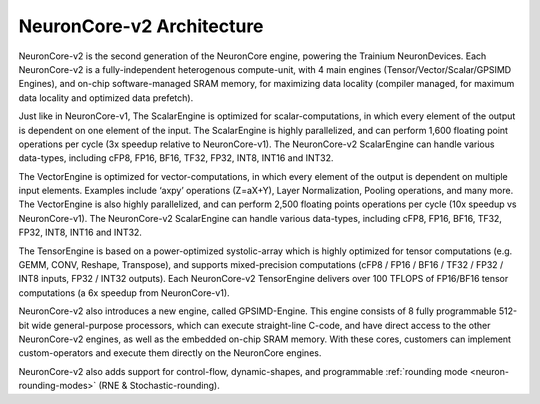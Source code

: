 .. _neuroncores-v2-arch:

NeuronCore-v2 Architecture
--------------------------

NeuronCore-v2 is the second generation of the NeuronCore engine,
powering the Trainium NeuronDevices. Each NeuronCore-v2 is a
fully-independent heterogenous compute-unit, with 4 main engines
(Tensor/Vector/Scalar/GPSIMD Engines), and on-chip
software-managed SRAM memory, for maximizing data locality (compiler
managed, for maximum data locality and optimized data prefetch).


.. image:: /images/nc-v2.png

Just like in NeuronCore-v1, The ScalarEngine is optimized for
scalar-computations, in which every element of the output is dependent
on one element of the input. The ScalarEngine is highly parallelized,
and can perform 1,600 floating point operations per cycle (3x speedup
relative to NeuronCore-v1). The NeuronCore-v2 ScalarEngine can handle
various data-types, including cFP8, FP16, BF16, TF32, FP32, INT8, INT16
and INT32. 

The VectorEngine is optimized for vector-computations, in
which every element of the output is dependent on multiple input
elements. Examples include ‘axpy’ operations (Z=aX+Y), Layer
Normalization, Pooling operations, and many more. The VectorEngine is
also highly parallelized, and can perform 2,500 floating points
operations per cycle (10x speedup vs NeuronCore-v1). The NeuronCore-v2
ScalarEngine can handle various data-types, including cFP8, FP16, BF16,
TF32, FP32, INT8, INT16 and INT32.

The TensorEngine is based on a power-optimized systolic-array which is
highly optimized for tensor computations (e.g. GEMM, CONV, Reshape,
Transpose), and supports mixed-precision computations (cFP8 / FP16 /
BF16 / TF32 / FP32 / INT8 inputs, FP32 / INT32 outputs). Each
NeuronCore-v2 TensorEngine delivers over 100 TFLOPS of FP16/BF16 tensor
computations (a 6x speedup from NeuronCore-v1). 

NeuronCore-v2 also introduces a new engine, called
GPSIMD-Engine. This engine consists of 8 fully programmable 512-bit wide
general-purpose processors, which can execute straight-line C-code, and
have direct access to the other NeuronCore-v2 engines, as well as the
embedded on-chip SRAM memory. With these cores, customers can implement
custom-operators and execute them directly on the NeuronCore engines.

NeuronCore-v2 also adds support for control-flow, dynamic-shapes, and
programmable :ref:`rounding mode <neuron-rounding-modes>` (RNE & Stochastic-rounding).
